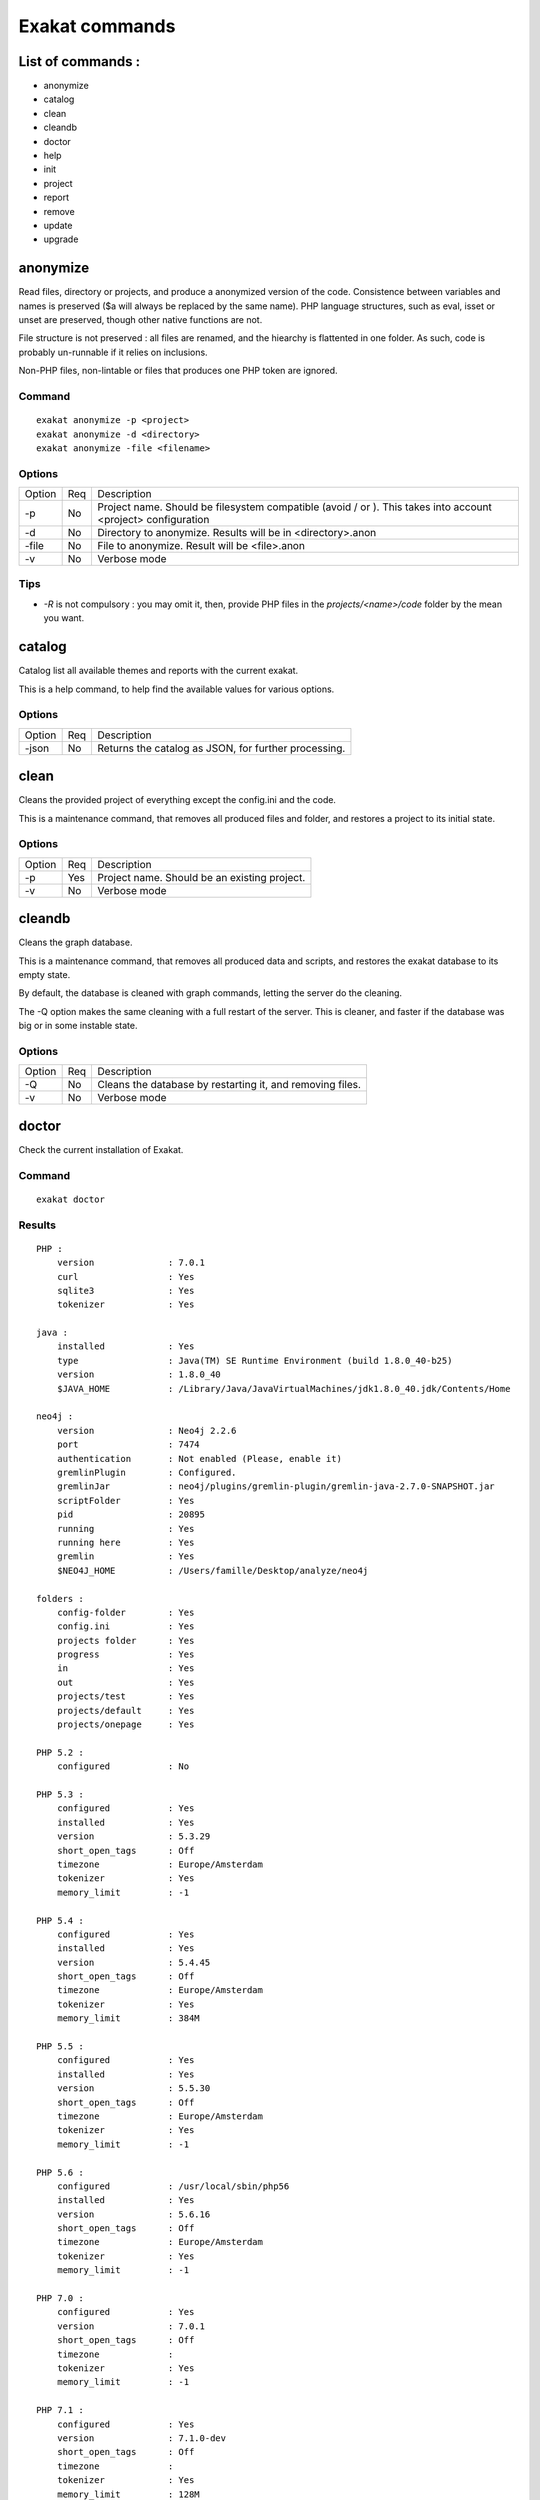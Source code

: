.. _Commands:

Exakat commands
===============

List of commands :
------------------

* anonymize
* catalog
* clean
* cleandb
* doctor
* help
* init
* project
* report
* remove
* update
* upgrade

anonymize
---------

Read files, directory or projects, and produce a anonymized version of the code. 
Consistence between variables and names is preserved ($a will always be replaced by the same name). 
PHP language structures, such as eval, isset or unset are preserved, though other native functions are not.

File structure is not preserved : all files are renamed, and the hiearchy is flattented in one folder.
As such, code is probably un-runnable if it relies on inclusions. 

Non-PHP files, non-lintable or files that produces one PHP token are ignored.

Command
#######
::

    exakat anonymize -p <project> 
    exakat anonymize -d <directory> 
    exakat anonymize -file <filename> 

Options
#######

+-----------+-----+-----------------------------------------------------------------------------+
| Option    | Req | Description                                                                 |
+-----------+-----+-----------------------------------------------------------------------------+
| -p        | No  | Project name. Should be filesystem compatible (avoid / or \).               |
|           |     | This takes into account <project> configuration                             |
+-----------+-----+-----------------------------------------------------------------------------+
| -d        | No  | Directory to anonymize. Results will be in <directory>.anon                 |
+-----------+-----+-----------------------------------------------------------------------------+
| -file     | No  | File to anonymize. Result will be <file>.anon                               |
+-----------+-----+-----------------------------------------------------------------------------+
| -v        | No  | Verbose mode                                                                |
+-----------+-----+-----------------------------------------------------------------------------+

Tips
####

* `-R` is not compulsory : you may omit it, then, provide PHP files in the `projects/<name>/code` folder by the mean you want.

catalog
-------

Catalog list all available themes and reports with the current exakat.

This is a help command, to help find the available values for various options.

Options
#######

+-----------+-----+-----------------------------------------------------------------------------+
| Option    | Req | Description                                                                 |
+-----------+-----+-----------------------------------------------------------------------------+
| -json     | No  | Returns the catalog as JSON, for further processing.                        |
+-----------+-----+-----------------------------------------------------------------------------+

clean
-----

Cleans the provided project of everything except the config.ini and the code. 

This is a maintenance command, that removes all produced files and folder, and restores a project to its initial state.

Options
#######

+-----------+-----+-----------------------------------------------------------------------------+
| Option    | Req | Description                                                                 |
+-----------+-----+-----------------------------------------------------------------------------+
| -p        | Yes | Project name. Should be an existing project.                                |
+-----------+-----+-----------------------------------------------------------------------------+
| -v        | No  | Verbose mode                                                                |
+-----------+-----+-----------------------------------------------------------------------------+


cleandb
-------

Cleans the graph database. 

This is a maintenance command, that removes all produced data and scripts, and restores the exakat database to its empty state. 

By default, the database is cleaned with graph commands, letting the server do the cleaning.

The -Q option makes the same cleaning with a full restart of the server. This is cleaner, and faster if the database was big or in some instable state.

Options
#######

+-----------+-----+-----------------------------------------------------------------------------+
| Option    | Req | Description                                                                 |
+-----------+-----+-----------------------------------------------------------------------------+
| -Q        | No  | Cleans the database by restarting it, and removing files.                   |
+-----------+-----+-----------------------------------------------------------------------------+
| -v        | No  | Verbose mode                                                                |
+-----------+-----+-----------------------------------------------------------------------------+


doctor
------

Check the current installation of Exakat.

Command
#######
::

    exakat doctor

Results
#######

::

    PHP : 
        version              : 7.0.1
        curl                 : Yes
        sqlite3              : Yes
        tokenizer            : Yes

    java : 
        installed            : Yes
        type                 : Java(TM) SE Runtime Environment (build 1.8.0_40-b25)
        version              : 1.8.0_40
        $JAVA_HOME           : /Library/Java/JavaVirtualMachines/jdk1.8.0_40.jdk/Contents/Home

    neo4j : 
        version              : Neo4j 2.2.6
        port                 : 7474
        authentication       : Not enabled (Please, enable it)
        gremlinPlugin        : Configured.
        gremlinJar           : neo4j/plugins/gremlin-plugin/gremlin-java-2.7.0-SNAPSHOT.jar
        scriptFolder         : Yes
        pid                  : 20895
        running              : Yes
        running here         : Yes
        gremlin              : Yes
        $NEO4J_HOME          : /Users/famille/Desktop/analyze/neo4j

    folders : 
        config-folder        : Yes
        config.ini           : Yes
        projects folder      : Yes
        progress             : Yes
        in                   : Yes
        out                  : Yes
        projects/test        : Yes
        projects/default     : Yes
        projects/onepage     : Yes

    PHP 5.2 : 
        configured           : No

    PHP 5.3 : 
        configured           : Yes
        installed            : Yes
        version              : 5.3.29
        short_open_tags      : Off
        timezone             : Europe/Amsterdam
        tokenizer            : Yes
        memory_limit         : -1

    PHP 5.4 : 
        configured           : Yes
        installed            : Yes
        version              : 5.4.45
        short_open_tags      : Off
        timezone             : Europe/Amsterdam
        tokenizer            : Yes
        memory_limit         : 384M

    PHP 5.5 : 
        configured           : Yes
        installed            : Yes
        version              : 5.5.30
        short_open_tags      : Off
        timezone             : Europe/Amsterdam
        tokenizer            : Yes
        memory_limit         : -1

    PHP 5.6 : 
        configured           : /usr/local/sbin/php56
        installed            : Yes
        version              : 5.6.16
        short_open_tags      : Off
        timezone             : Europe/Amsterdam
        tokenizer            : Yes
        memory_limit         : -1

    PHP 7.0 : 
        configured           : Yes
        version              : 7.0.1
        short_open_tags      : Off
        timezone             : 
        tokenizer            : Yes
        memory_limit         : -1

    PHP 7.1 : 
        configured           : Yes
        version              : 7.1.0-dev
        short_open_tags      : Off
        timezone             : 
        tokenizer            : Yes
        memory_limit         : 128M

    git : 
        installed            : Yes
        version              : 2.7.0

    hg : 
        installed            : Yes
        version              : 3.6.3

    svn : 
        installed            : Yes
        version              : 1.9.3

    bzr : 
        installed            : No
        optional             : Yes

    composer : 
        installed            : Yes
        version              : 1.0.0-alpha11

    wget : 
        installed            : Yes
        version              : GNU Wget 1.17.1 built on darwin15.2.0.

    zip : 
        installed            : Yes
        version              : 3.0

# Tips

* The `PHP` section is the PHP binary used to run Exakat. 
* The `PHP x.y` sections are the PHP binaries used to check the code. 
* Optional installations (such as svn, zip, etc.) are not necessarily reported if they are not installed.

Options
#######

+-----------+-----+-----------------------------------------------------------------------------+
| Option    | Req | Description                                                                 |
+-----------+-----+-----------------------------------------------------------------------------+
| -p        | No  | Displays the project-specific configuration.                                |
|           |     | Otherwise, only displays general configuration.                             |
+-----------+-----+-----------------------------------------------------------------------------+
| -json     | No  | Displays the project-specific configuration in json format, to stdout       |
+-----------+-----+-----------------------------------------------------------------------------+
| -v        | No  | Verbose mode : include helpers configurations                               |
+-----------+-----+-----------------------------------------------------------------------------+


help
----

Displays the help section. 

::

    php exakat.phar help

Results
#######

This displays : 
::

    [Usage] :   php exakat.phar init -p <Project name> -R <Repository>
                php exakat.phar project -p <Project name>
                php exakat.phar doctor
                php exakat.phar version

init
----

Initialize a new project. 

Command
#######
::

    exakat init -p <project> [-R vcs_url] [-git|-svn|-bzr|-hg|-composer|-symlink|-copy|-tgz|-zip] [-v]

Options
#######

+-----------+-----+-----------------------------------------------------------------------------+
| Option    | Req | Description                                                                 |
+-----------+-----+-----------------------------------------------------------------------------+
| -p        | Yes | Project name. Should be filesystem compatible (avoid / or \)                |
+-----------+-----+-----------------------------------------------------------------------------+
| -R        | No  | URL to the VCS repository. Anything compatible with the expected VCS.       |
+-----------+-----+-----------------------------------------------------------------------------+
| -git      | No  | Use git client      (also, default value if no clue is given in the VCS URL)|
+-----------+-----+-----------------------------------------------------------------------------+
| -svn      | No  | Use SVN client                                                              |
+-----------+-----+-----------------------------------------------------------------------------+
| -bzr      | No  | Use Bazar client                                                            |
+-----------+-----+-----------------------------------------------------------------------------+
| -hg       | No  | Use Mercurial (hg) client                                                   |
+-----------+-----+-----------------------------------------------------------------------------+
| -composer | No  | Use Composer client                                                         |
+-----------+-----+-----------------------------------------------------------------------------+
| -symlink  | No  | -R path will be symlinked. Directory is never accessed for writing.         |
+-----------+-----+-----------------------------------------------------------------------------+
| -copy     | No  | -R path will be recursively copied.                                         |
+-----------+-----+-----------------------------------------------------------------------------+
| -v        | No  | Verbose mode                                                                |
+-----------+-----+-----------------------------------------------------------------------------+

Tips
####

* `-R` is not compulsory : you may omit it, then, provide PHP files in the `projects/<name>/code` folder by the mean you want.

Examples
########
::

    # Clone Exakat with Git
    php exakat.phar init -p exakat -R https://github.com/exakat/exakat.git 

    # Download Spip with Zip
    php exakat init -p spip2 -zip -R http://files.spip.org/spip/stable/spip-3.1.zip

    # Download PHPMyadmin, 
    php exakat.phar init -p pma2 -tgz -R https://files.phpmyadmin.net/phpMyAdmin/4.6.4/phpMyAdmin-4.6.4-all-languages.tar.gz

    # Make a local copy of PHPMyadmin, 
    php exakat.phar init -p copyProject -copy -R projects/phpmyadmin/code/

    # Make a local symlink with the local webserver, 
    php exakat.phar init -p copyProject -copy -R /var/www/public_html



project
-------

Runs a new analyze on a project. 

The results of the analysis are available in the `projects/<name>/` folder. `report` and `faceted` are two HTML reports.

Command
#######
::

    exakat project -p <project> [-v]

Options
#######

+-----------+-----+-----------------------------------------------------------------------------+
| Option    | Req | Description                                                                 |
+-----------+-----+-----------------------------------------------------------------------------+
| -p        | Yes | Project name. Should be filesystem compatible (avoid / or \)                |
+-----------+-----+-----------------------------------------------------------------------------+
| -v        | No  | Verbose mode                                                                |
+-----------+-----+-----------------------------------------------------------------------------+


remove
------

Destroy a project. All code source, configuration and any results from exakat are destroyed. 

Command
#######
::

    exakat remove -p <project> [-v]

Options
#######

+-----------+-----+-----------------------------------------------------------------------------+
| Option    | Req | Description                                                                 |
+-----------+-----+-----------------------------------------------------------------------------+
| -p        | Yes | Project name. Should be filesystem compatible (avoid / or \)                |
+-----------+-----+-----------------------------------------------------------------------------+
| -v        | No  | Verbose mode                                                                |
+-----------+-----+-----------------------------------------------------------------------------+

report
------

Produce a report for a project. 

Reports may be produced as soon as exakat has reach the phase of 'analysis'. If the analysis phase hasn't finished, then some results may be unavailable. Run report again later to get the full report. 
For example, the 'Uml' report may be run fully as soon as exakat is in analysis phase. 

It is possible to extract a report even after the graph database has been cleaned. This allows running several projects one after each other, yet have access to several reports. 

Command
#######
::

    exakat report -p <project> -format <Format> [-file <file>] [-v]

Options
#######

+-----------+-----+-----------------------------------------------------------------------------+
| Option    | Req | Description                                                                 |
+-----------+-----+-----------------------------------------------------------------------------+
| -p        | Yes | Project name. Should be filesystem compatible (avoid / or \)                |
+-----------+-----+-----------------------------------------------------------------------------+
| -v        | No  | Verbose mode                                                                |
+-----------+-----+-----------------------------------------------------------------------------+
| -format   | No  | Which format to extract.                                                    |
|           |     | Available formats : Devoops, Faceted, FacetedJson, Json, OnepageJson, Text, |
|           |     | Uml, Xml                                                                    |
|           |     | Default is 'Text'                                                           |
+-----------+-----+-----------------------------------------------------------------------------+
| -file     | No  | File or directory name for the report. Adapted file extension is added.     |
|           |     | Report is located in the projects/<project>/ folder                         |
|           |     | Default is 'stdout', but varies with format.                                |
+-----------+-----+-----------------------------------------------------------------------------+
| -T        | No  | Thema's results. All the analysers in this thema will be reported.          |
|           |     | Note that the report format may override this configuration : for example   |
|           |     | Ambassador manage its own list of analysers.                                |
|           |     | Uses this with Text format.                                                 |
|           |     | Has priority over the -P option                                             |
+-----------+-----+-----------------------------------------------------------------------------+
| -P        | No  | Analyzer's results. Only one analyser's will be reported.                   |
|           |     | Note that the report format may override this configuration : for example   |
|           |     | Ambassador manage its own list of analysers.                                |
|           |     | Uses this with Text format.                                                 |
|           |     | Has lower priority than the -T option                                       |
+-----------+-----+-----------------------------------------------------------------------------+

Report formats
##############

+-------------+-----------------------------------------------------------------------------+
| Report      | Description                                                                 |
+-------------+-----------------------------------------------------------------------------+
| Amabassador | HTML format, with all available reports in one compact format.              |
+-------------+-----------------------------------------------------------------------------+
| Devoops     | HTML format, deprecated.                                                    |
+-------------+-----------------------------------------------------------------------------+
| Json        | JSON format.                                                                |
+-------------+-----------------------------------------------------------------------------+
| Text        | Text format. One issue per line, with description, file, line.              |
+-------------+-----------------------------------------------------------------------------+
| Codesniffer | Text format, similar to Codesniffer report style.                           |
+-------------+-----------------------------------------------------------------------------+
| Uml         | Dot format. All classes/interfaces/traits hierarchies, and grouped by name- |
|             | spaces.                                                                     |
+-------------+-----------------------------------------------------------------------------+
| Xml         | XML format.                                                                 |
+-------------+-----------------------------------------------------------------------------+

update
------

Update the code base of a project. 

Command
#######
::

    exakat update -p <project> [-v]

Options
#######

+-----------+-----+-----------------------------------------------------------------------------+
| Option    | Req | Description                                                                 |
+-----------+-----+-----------------------------------------------------------------------------+
| -p        | Yes | Project name. Should be filesystem compatible (avoid / or \)                |
+-----------+-----+-----------------------------------------------------------------------------+
| -v        | No  | Verbose mode                                                                |
+-----------+-----+-----------------------------------------------------------------------------+


upgrade
-------

Upgrade exakat itself. By default, this is a dry run : only the availability of a new version is reported. 

Use -u option to actually replace the current phar archive.

Command
#######
::

    exakat upgrade 

Options
#######

+-----------+-----+-----------------------------------------------------------------------------+
| Option    | Req | Description                                                                 |
+-----------+-----+-----------------------------------------------------------------------------+
| -u        | Yes | Actually upgrades exakat. Without it, it is a dry run.                      |
+-----------+-----+-----------------------------------------------------------------------------+
